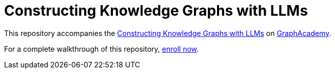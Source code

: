 = Constructing Knowledge Graphs with LLMs

This repository accompanies the link:graphacademy.neo4j.com/courses/llm-knowledge-graphs-construction[Constructing Knowledge Graphs with LLMs^] on link:graphacademy.neo4j.com/courses/genai-workshop[GraphAcademy^].

For a complete walkthrough of this repository, link:graphacademy.neo4j.com/courses/llm-knowledge-graphs-construction[enroll now^].
